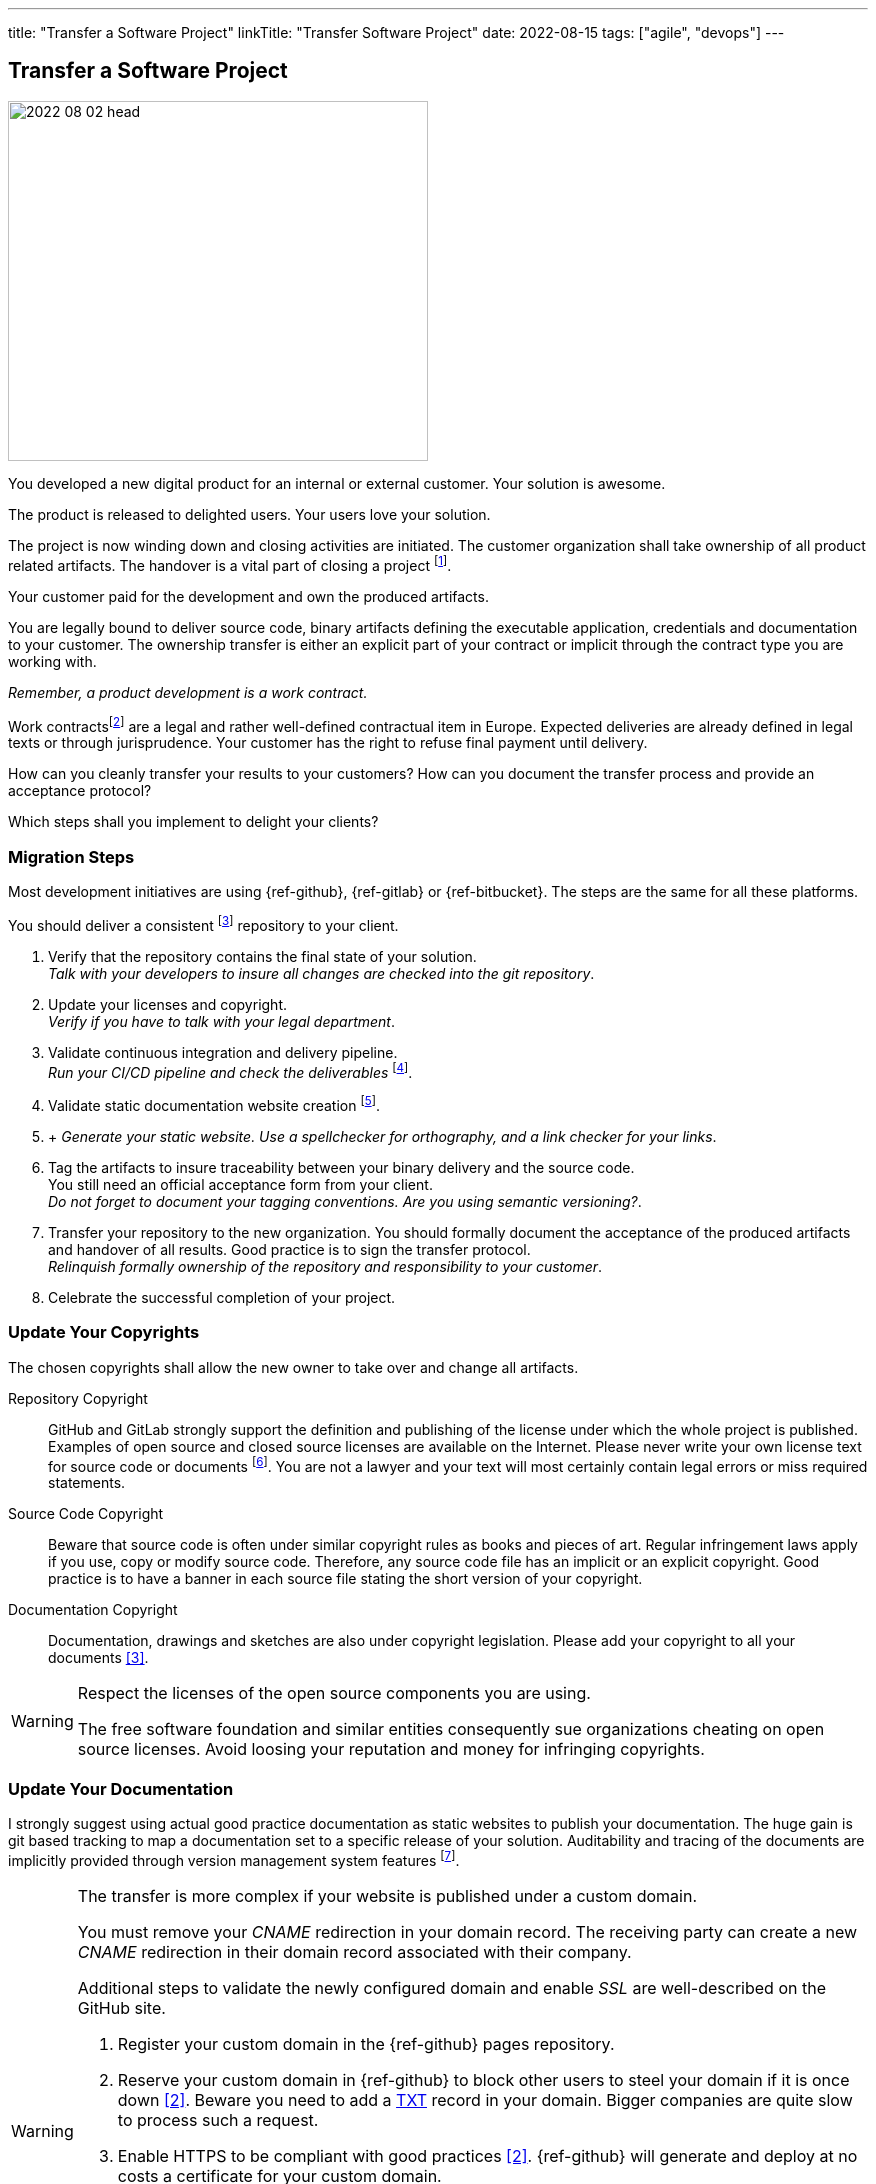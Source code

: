 ---
title: "Transfer a Software Project"
linkTitle: "Transfer Software Project"
date: 2022-08-15
tags: ["agile", "devops"]
---

== Transfer a Software Project
:author: Marcel Baumann
:email: <marcel.baumann@tangly.net>
:homepage: https://www.tangly.net/
:company: https://www.tangly.net/[tangly llc]

image::2022-08-02-head.jpg[width=420,height=360,role=left]

You developed a new digital product for an internal or external customer.
Your solution is awesome.

The product is released to delighted users.
Your users love your solution.

The project is now winding down and closing activities are initiated.
The customer organization shall take ownership of all product related artifacts.
The handover is a vital part of closing a project
footnote:[The handover is most of the time implied through the contract or the corporate governance processes of your customer.].

Your customer paid for the development and own the produced artifacts.

You are legally bound to deliver source code, binary artifacts defining the executable application, credentials and documentation to your customer.
The ownership transfer is either an explicit part of your contract or implicit through the contract type you are working with.

_Remember, a product development is a work contract._

Work contractsfootnote:[The German term is _Werkvertrag_. The French term is _contrat de travail_.] are a legal and rather well-defined contractual item in Europe.
Expected deliveries are already defined in legal texts or through jurisprudence.
Your customer has the right to refuse final payment until delivery.

How can you cleanly transfer your results to your customers?
How can you document the transfer process and provide an acceptance protocol?

Which steps shall you implement to delight your clients?

=== Migration Steps

Most development initiatives are using  {ref-github}, {ref-gitlab} or {ref-bitbucket}.
The steps are the same for all these platforms.

You should deliver a consistent
footnote:[The project does not contain any merge conflicts or merge requests.
All development branches are merged into the main branch and closed.] repository to your client.

. Verify that the repository contains the final state of your solution. +
_Talk with your developers to insure all changes are checked into the git repository_.
. Update your licenses and copyright. +
_Verify if you have to talk with your legal department_.
. Validate continuous integration and delivery pipeline. +
_Run your CI/CD pipeline and check the deliverables_
footnote:[If your delivery and deployment pipelines still contain manual steps, please exhaustively document these steps.
Include examples and check lists to reduce the risk of errors.].
. Validate static documentation website creation
footnote:[If you are not using pages as a documentation approach, document your solution and how you tag your documentation with the corresponding source code.].
.  +
_Generate your static website.
Use a spellchecker for orthography, and a link checker for your links_.
. Tag the artifacts to insure traceability between your binary delivery and the source code. +
You still need an official acceptance form from your client. +
_Do not forget to document your tagging conventions.
Are you using semantic versioning?_.
. Transfer your repository to the new organization. You should formally document the acceptance of the produced artifacts and handover of all results.
Good practice is to sign the transfer protocol. +
_Relinquish formally ownership of the repository and responsibility to your customer_.
. Celebrate the successful completion of your project.

=== Update Your Copyrights

The chosen copyrights shall allow the new owner to take over and change all artifacts.

Repository Copyright::
GitHub and GitLab strongly support the definition and publishing of the license under which the whole project is published.
Examples of open source and closed source licenses are available on the Internet.
Please never write your own license text for source code or documents
footnote:[Use an official license reviewed by professional copyright lawyers.].
You are not a lawyer and your text will most certainly contain legal errors or miss required statements.
Source Code Copyright::
Beware that source code is often under similar copyright rules as books and pieces of art.
Regular infringement laws apply if you use, copy or modify source code.
Therefore, any source code file has an implicit or an explicit copyright.
Good practice is to have a banner in each source file stating the short version of your copyright.
Documentation Copyright::
Documentation, drawings and sketches are also under copyright legislation.
Please add your copyright to all your documents <<creative-commons>>.

[WARNING]
====
Respect the licenses of the open source components you are using.

The free software foundation and similar entities consequently sue organizations cheating on open source licenses.
Avoid loosing your reputation and money for infringing copyrights.
====

=== Update Your Documentation

I strongly suggest using actual good practice documentation as static websites to publish your documentation.
The huge gain is git based tracking to map a documentation set to a specific release of your solution.
Auditability and tracing of the documents are implicitly provided through version management system features
footnote:[You should easily identify and retrieve the source code, binary artifacts and documentation for a specific release.].

[WARNING]
====
The transfer is more complex if your website is published under a custom domain.

You must remove your _CNAME_ redirection in your domain record.
The receiving party can create a new _CNAME_ redirection in their domain record associated with their company.

Additional steps to validate the newly configured domain and enable _SSL_ are well-described on the GitHub site.

. Register your custom domain in the {ref-github} pages repository.
. Reserve your custom domain in {ref-github} to block other users to steel your domain if it is once down <<configuring-custom-domain>>.
Beware you need to add a https://en.wikipedia.org/wiki/TXT_record[TXT] record in your domain.
Bigger companies are quite slow to process such a request.
. Enable HTTPS to be compliant with good practices <<configuring-custom-domain>>.
{ref-github} will generate and deploy at no costs a certificate for your custom domain.
. Once you have created a https://en.wikipedia.org/wiki/CNAME_record[CNAME] record mapping your custom domain to the GitHub pages website address, validate your custom domain in GitHub.
. Test your new site to check that all configuration changes are working.
Upon successful deployment, add a redirect page on your old website to support all your users who stored an old link
footnote:[You also need to update your Google Analytics properties if you are using Google as a site usage analysis tool.].

Beware that DNS modifications need up to 24 hours to propagate.
I strongly advocate performing such changes during the weekend.
====

Here is a simple example of a redirect page for your old website.

[source,html]
----
<!DOCTYPE html>
<html>
<head>
<meta http-equiv="refresh" content="0; URL=https://blog.tangly.net" />
  <title>Redirect to Our New tangly Components Website</title>
</head>
<body>
  <p>This page has been moved. If you are not redirected within 3 seconds,
     click <a href="https://blog.tangly.net">Redirect to our new tangly Components website</a></p>
</body>
</html>
----

=== Update Your CI/CD Pipeline

The continuous integration and delivery pipelines cite:[continuous-delivery] shall build all expected artifacts associated with the product.
Ideally the process shall follow DevOps good practices and be automated.

If not document thoroughly the manual steps.

=== Transfer Your GitHub Repository

The transfer of a repository from one organization to another one is well-supported in GitHub <<transferring-a-repository>>.
The whole transfer process is completed in less than five minutes.

You need your credentials to log into GitHub and confirm the transfer action.
The owner of the receiving organization must confirm the transfer to complete the process.

[WARNING]
====
Developers shall update their git repository remote definition in their local repository.

[source,console]
----
  git remote -v <1>
  git remote set-url origin-github git@github.com:repository-name.git <2>
  git remote -v <3>
----

<1> List all the remotes of your local git repository.
<2> Sets the new URL of the remote _origin-github_ using _ssh_ as transfer protocol.
<3> Check that the changes to your remotes are correct.

Now you can pull from and push to the new location.
Your remote can have a different name such as _origin_.
Look at the URL after the remote name to identify the adequate remote.
====

=== Good Practices

Do not transfer a product with known security flaws to another party.
Please correct the issues.

GitHub, SonarQube <<sonarqube>> and other tools provide convenient ways to detect vulnerabilities.
Integrate these tools to support the delivery of an application without known vulnerabilities or OWASP smells
footnote:[GitHub provides DependaBot <<dependabot>> to handle dependency updates for various ecosystems including Python technology stack.].

=== Lessons Learnt

Development teams seldom understand the legal implications of copyright infringements.
All source code files must have a clear copyright banner.
Documentation artifacts shall also have an explicit copyright notice.
Any files without a copyright will legally be handled as implicitly owned by the authors of the source code or documentation.
The whole repository shall also carry an overall license files.

[WARNING]
====
If you are using pictures in the documentation, clarify and track the copyrights of the used images.
====

The copyright files for used components shall be made available in the repository as requested by the authors of these components.
Care should be taken to avoid mixing non-compatible licenses in the same product.
Beware especially of the consequences of using a GPL or AGPL library in your product.

Tools such as GitHub or GitLab increase efficiency if you are adopting DevOps practices when working with them cite:[accelerate,devops-handbook,site-reliability-engineering].

[bibliography]
=== Links

- [[[transferring-a-repository, 1]]] https://docs.github.com/en/repositories/creating-and-managing-repositories/transferring-a-repository[Transferring a GitHub Repository]
- [[[configuring-custom-domain, 2]]] https://docs.github.com/en/pages/configuring-a-custom-domain-for-your-github-pages-site[Configuring Custom Domain]
- [[[creative-commons, 3]]] https://creativecommons.org/[Creative Commons]
- [[[sonarqube, 4]]] https://www.sonarqube.org/[SonarQube]
- [[[dependabot, 5]]] https://github.com/dependabot/dependabot-core[GitHub Dependabot]

=== References

bibliography::[]
